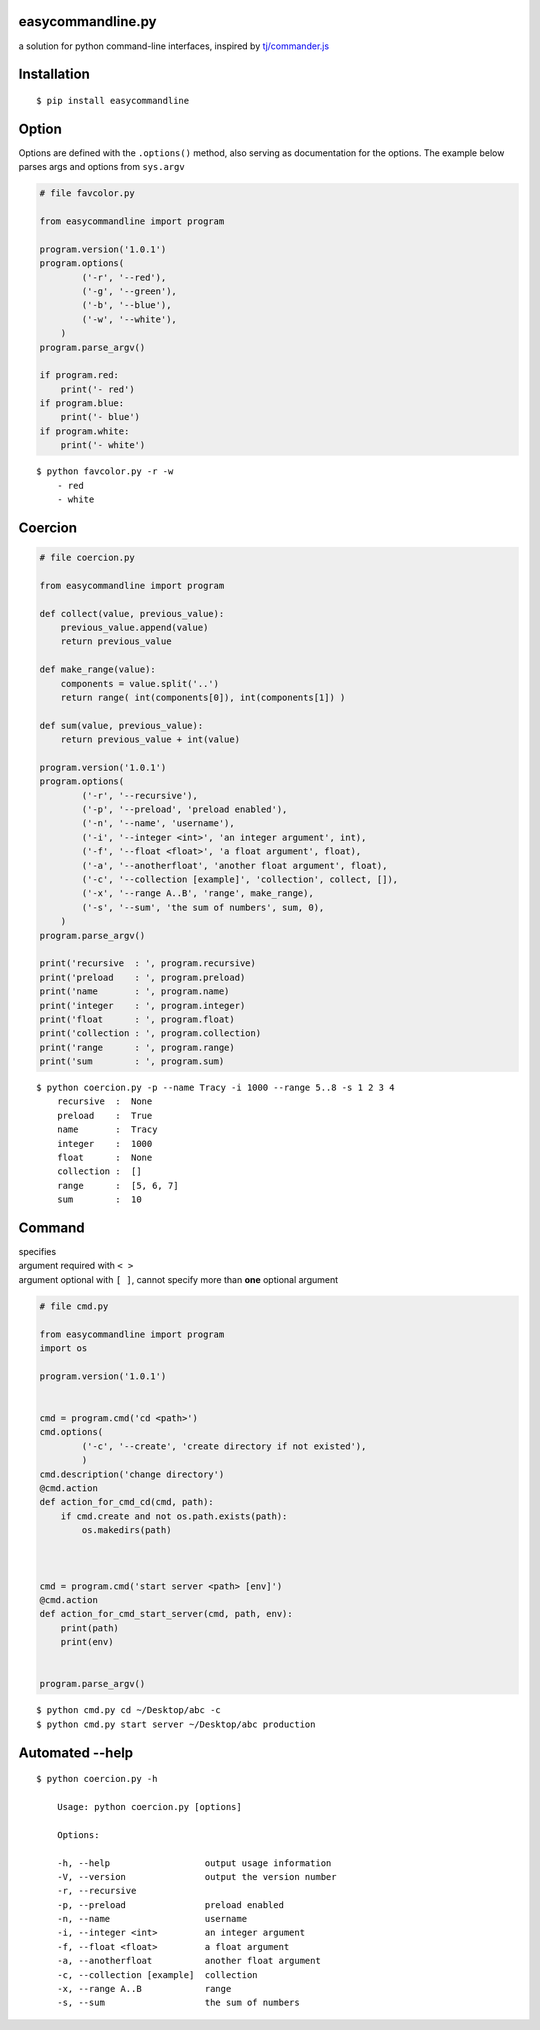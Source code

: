 easycommandline.py
==================

a solution for python command-line interfaces, inspired by
`tj/commander.js <https://github.com/tj/commander.js>`__

Installation
============

::

    $ pip install easycommandline

Option
======

Options are defined with the ``.options()`` method, also serving as
documentation for the options. The example below parses args and options
from ``sys.argv``

.. code:: python

    # file favcolor.py

    from easycommandline import program

    program.version('1.0.1')
    program.options(
            ('-r', '--red'),
            ('-g', '--green'),
            ('-b', '--blue'),
            ('-w', '--white'),
        )
    program.parse_argv()

    if program.red:
        print('- red')
    if program.blue:
        print('- blue')
    if program.white:
        print('- white')

::

    $ python favcolor.py -r -w
        - red
        - white

Coercion
========

.. code:: python

    # file coercion.py

    from easycommandline import program

    def collect(value, previous_value):
        previous_value.append(value)
        return previous_value

    def make_range(value):
        components = value.split('..')
        return range( int(components[0]), int(components[1]) )

    def sum(value, previous_value):
        return previous_value + int(value)

    program.version('1.0.1')
    program.options(
            ('-r', '--recursive'),
            ('-p', '--preload', 'preload enabled'),
            ('-n', '--name', 'username'),
            ('-i', '--integer <int>', 'an integer argument', int),
            ('-f', '--float <float>', 'a float argument', float),
            ('-a', '--anotherfloat', 'another float argument', float),
            ('-c', '--collection [example]', 'collection', collect, []),
            ('-x', '--range A..B', 'range', make_range),
            ('-s', '--sum', 'the sum of numbers', sum, 0),
        )
    program.parse_argv()

    print('recursive  : ', program.recursive)
    print('preload    : ', program.preload)
    print('name       : ', program.name)
    print('integer    : ', program.integer)
    print('float      : ', program.float)
    print('collection : ', program.collection)
    print('range      : ', program.range)
    print('sum        : ', program.sum)

::

    $ python coercion.py -p --name Tracy -i 1000 --range 5..8 -s 1 2 3 4
        recursive  :  None
        preload    :  True
        name       :  Tracy
        integer    :  1000
        float      :  None
        collection :  []
        range      :  [5, 6, 7]
        sum        :  10

Command
=======

| specifies
| argument required with ``< >``
| argument optional with ``[ ]``, cannot specify more than **one**
  optional argument

.. code:: python

    # file cmd.py

    from easycommandline import program
    import os

    program.version('1.0.1')


    cmd = program.cmd('cd <path>')
    cmd.options(
            ('-c', '--create', 'create directory if not existed'),
            )
    cmd.description('change directory')
    @cmd.action
    def action_for_cmd_cd(cmd, path):
        if cmd.create and not os.path.exists(path):
            os.makedirs(path)



    cmd = program.cmd('start server <path> [env]')
    @cmd.action
    def action_for_cmd_start_server(cmd, path, env):
        print(path)
        print(env)


    program.parse_argv()

::

    $ python cmd.py cd ~/Desktop/abc -c
    $ python cmd.py start server ~/Desktop/abc production

Automated --help
================

::

    $ python coercion.py -h

        Usage: python coercion.py [options]

        Options:

        -h, --help                  output usage information 
        -V, --version               output the version number
        -r, --recursive                                      
        -p, --preload               preload enabled          
        -n, --name                  username                 
        -i, --integer <int>         an integer argument      
        -f, --float <float>         a float argument         
        -a, --anotherfloat          another float argument   
        -c, --collection [example]  collection               
        -x, --range A..B            range                    
        -s, --sum                   the sum of numbers      
